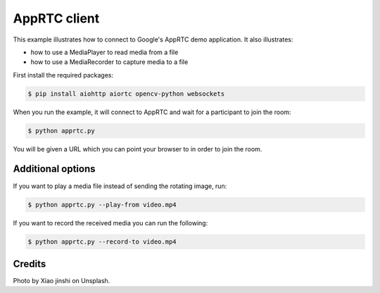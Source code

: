 AppRTC client
=============

This example illustrates how to connect to Google's AppRTC demo application.
It also illustrates:

- how to use a MediaPlayer to read media from a file

- how to use a MediaRecorder to capture media to a file

First install the required packages:

.. code-block:: console

    $ pip install aiohttp aiortc opencv-python websockets

When you run the example, it will connect to AppRTC and wait for a participant
to join the room:

.. code-block:: console

   $ python apprtc.py

You will be given a URL which you can point your browser to in order to join
the room.

Additional options
------------------

If you want to play a media file instead of sending the rotating image, run:

.. code-block:: console

   $ python apprtc.py --play-from video.mp4

If you want to record the received media you can run the following:

.. code-block:: console

   $ python apprtc.py --record-to video.mp4

Credits
-------

Photo by Xiao jinshi on Unsplash.
